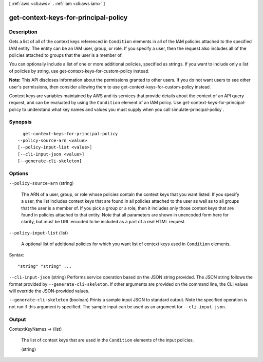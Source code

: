 [ :ref:`aws <cli:aws>` . :ref:`iam <cli:aws iam>` ]

.. _cli:aws iam get-context-keys-for-principal-policy:


*************************************
get-context-keys-for-principal-policy
*************************************



===========
Description
===========



Gets a list of all of the context keys referenced in ``Condition`` elements in all of the IAM policies attached to the specified IAM entity. The entity can be an IAM user, group, or role. If you specify a user, then the request also includes all of the policies attached to groups that the user is a member of.

 

You can optionally include a list of one or more additional policies, specified as strings. If you want to include only a list of policies by string, use  get-context-keys-for-custom-policy instead.

 

**Note:** This API discloses information about the permissions granted to other users. If you do not want users to see other user's permissions, then consider allowing them to use  get-context-keys-for-custom-policy instead.

 

Context keys are variables maintained by AWS and its services that provide details about the context of an API query request, and can be evaluated by using the ``Condition`` element of an IAM policy. Use get-context-keys-for-principal-policy to understand what key names and values you must supply when you call  simulate-principal-policy .



========
Synopsis
========

::

    get-context-keys-for-principal-policy
  --policy-source-arn <value>
  [--policy-input-list <value>]
  [--cli-input-json <value>]
  [--generate-cli-skeleton]




=======
Options
=======

``--policy-source-arn`` (string)


  The ARN of a user, group, or role whose policies contain the context keys that you want listed. If you specify a user, the list includes context keys that are found in all policies attached to the user as well as to all groups that the user is a member of. If you pick a group or a role, then it includes only those context keys that are found in policies attached to that entity. Note that all parameters are shown in unencoded form here for clarity, but must be URL encoded to be included as a part of a real HTML request.

  

``--policy-input-list`` (list)


  A optional list of additional policies for which you want list of context keys used in ``Condition`` elements.

  



Syntax::

  "string" "string" ...



``--cli-input-json`` (string)
Performs service operation based on the JSON string provided. The JSON string follows the format provided by ``--generate-cli-skeleton``. If other arguments are provided on the command line, the CLI values will override the JSON-provided values.

``--generate-cli-skeleton`` (boolean)
Prints a sample input JSON to standard output. Note the specified operation is not run if this argument is specified. The sample input can be used as an argument for ``--cli-input-json``.



======
Output
======

ContextKeyNames -> (list)

  

  The list of context keys that are used in the ``Condition`` elements of the input policies.

  

  (string)

    

    

  

